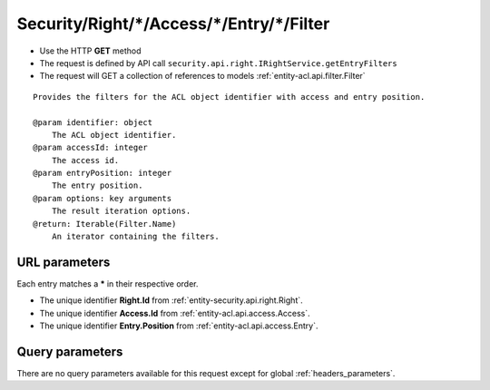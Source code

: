 .. _reuqest-GET-Security/Right/*/Access/*/Entry/*/Filter:

**Security/Right/*/Access/*/Entry/*/Filter**
==========================================================

* Use the HTTP **GET** method
* The request is defined by API call ``security.api.right.IRightService.getEntryFilters``

* The request will GET a collection of references to models :ref:`entity-acl.api.filter.Filter`

::

   Provides the filters for the ACL object identifier with access and entry position.
   
   @param identifier: object
       The ACL object identifier.
   @param accessId: integer
       The access id.
   @param entryPosition: integer
       The entry position.
   @param options: key arguments
       The result iteration options.
   @return: Iterable(Filter.Name)
       An iterator containing the filters.


URL parameters
-------------------------------------
Each entry matches a **\*** in their respective order.

* The unique identifier **Right.Id** from :ref:`entity-security.api.right.Right`.
* The unique identifier **Access.Id** from :ref:`entity-acl.api.access.Access`.
* The unique identifier **Entry.Position** from :ref:`entity-acl.api.access.Entry`.


Query parameters
-------------------------------------
There are no query parameters available for this request except for global :ref:`headers_parameters`.
